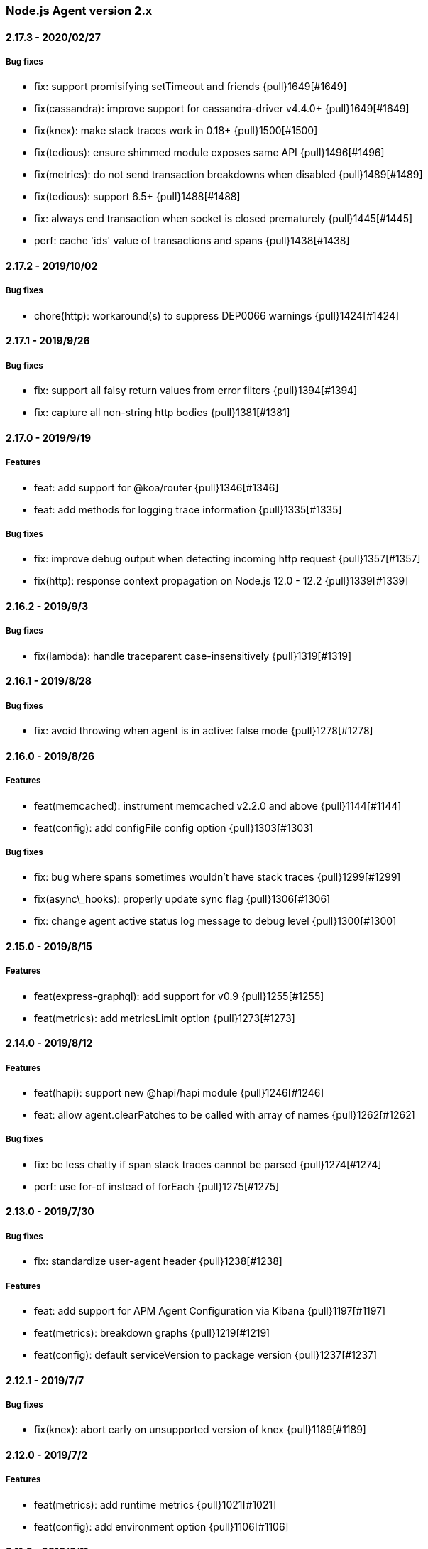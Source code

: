ifdef::env-github[]
NOTE: Release notes are best read in our documentation at
https://www.elastic.co/guide/en/apm/agent/nodejs/current/release-notes.html[elastic.co]
endif::[]

////
[[release-notes-x.x.x]]
==== x.x.x - YYYY/MM/DD

[float]
===== Breaking changes

[float]
===== Features
* Cool new feature: {pull}2526[#2526]

[float]
===== Bug fixes
////

[[release-notes-2.x]]
=== Node.js Agent version 2.x

[[release-notes-2.17.3]]
==== 2.17.3 - 2020/02/27

[float]
===== Bug fixes
* fix: support promisifying setTimeout and friends {pull}1649[#1649]
* fix(cassandra): improve support for cassandra-driver v4.4.0+ {pull}1649[#1649]
* fix(knex): make stack traces work in 0.18+ {pull}1500[#1500]
* fix(tedious): ensure shimmed module exposes same API {pull}1496[#1496]
* fix(metrics): do not send transaction breakdowns when disabled {pull}1489[#1489]
* fix(tedious): support 6.5+ {pull}1488[#1488]
* fix: always end transaction when socket is closed prematurely {pull}1445[#1445]
* perf: cache 'ids' value of transactions and spans {pull}1438[#1438]

[[release-notes-2.17.2]]
==== 2.17.2 - 2019/10/02

[float]
===== Bug fixes
* chore(http): workaround(s) to suppress DEP0066 warnings {pull}1424[#1424]

[[release-notes-2.17.1]]
==== 2.17.1 - 2019/9/26

[float]
===== Bug fixes
* fix: support all falsy return values from error filters {pull}1394[#1394]
* fix: capture all non-string http bodies {pull}1381[#1381]

[[release-notes-2.17.0]]
==== 2.17.0 - 2019/9/19

[float]
===== Features
* feat: add support for @koa/router {pull}1346[#1346]
* feat: add methods for logging trace information {pull}1335[#1335]

[float]
===== Bug fixes
* fix: improve debug output when detecting incoming http request {pull}1357[#1357]
* fix(http): response context propagation on Node.js 12.0 - 12.2 {pull}1339[#1339]

[[release-notes-2.16.2]]
==== 2.16.2 - 2019/9/3

[float]
===== Bug fixes
* fix(lambda): handle traceparent case-insensitively {pull}1319[#1319]

[[release-notes-2.16.1]]
==== 2.16.1 - 2019/8/28

[float]
===== Bug fixes
* fix: avoid throwing when agent is in active: false mode {pull}1278[#1278]

[[release-notes-2.16.0]]
==== 2.16.0 - 2019/8/26

[float]
===== Features
* feat(memcached): instrument memcached v2.2.0 and above {pull}1144[#1144]
* feat(config): add configFile config option {pull}1303[#1303]

[float]
===== Bug fixes
* fix: bug where spans sometimes wouldn't have stack traces {pull}1299[#1299]
* fix(async\_hooks): properly update sync flag {pull}1306[#1306]
* fix: change agent active status log message to debug level {pull}1300[#1300]

[[release-notes-2.15.0]]
==== 2.15.0 - 2019/8/15

[float]
===== Features
* feat(express-graphql): add support for v0.9 {pull}1255[#1255]
* feat(metrics): add metricsLimit option {pull}1273[#1273]

[[release-notes-2.14.0]]
==== 2.14.0 - 2019/8/12

[float]
===== Features
* feat(hapi): support new @hapi/hapi module {pull}1246[#1246]
* feat: allow agent.clearPatches to be called with array of names {pull}1262[#1262]

[float]
===== Bug fixes
* fix: be less chatty if span stack traces cannot be parsed {pull}1274[#1274]
* perf: use for-of instead of forEach {pull}1275[#1275]

[[release-notes-2.13.0]]
==== 2.13.0 - 2019/7/30

[float]
===== Bug fixes
* fix: standardize user-agent header {pull}1238[#1238]

[float]
===== Features
* feat: add support for APM Agent Configuration via Kibana {pull}1197[#1197]
* feat(metrics): breakdown graphs {pull}1219[#1219]
* feat(config): default serviceVersion to package version {pull}1237[#1237]

[[release-notes-2.12.1]]
==== 2.12.1 - 2019/7/7

[float]
===== Bug fixes
* fix(knex): abort early on unsupported version of knex {pull}1189[#1189]

[[release-notes-2.12.0]]
==== 2.12.0 - 2019/7/2

[float]
===== Features
* feat(metrics): add runtime metrics {pull}1021[#1021]
* feat(config): add environment option {pull}1106[#1106]

[[release-notes-2.11.6]]
==== 2.11.6 - 2019/6/11

[float]
===== Bug fixes
* fix(express): don't swallow error handling middleware {pull}1111[#1111]

[[release-notes-2.11.5]]
==== 2.11.5 - 2019/5/27

[float]
===== Bug fixes
* fix(metrics): report correct CPU usage on Linux {pull}1092[#1092]
* fix(express): improve names for routes added via app.use() {pull}1013[#1013]

[[release-notes-2.11.4]]
==== 2.11.4 - 2019/5/27

[float]
===== Bug fixes
* fix: don't add traceparent header to signed AWS requests {pull}1089[#1089]

[[release-notes-2.11.3]]
==== 2.11.3 - 2019/5/22

[float]
===== Bug fixes
* fix(span): use correct logger location {pull}1081[#1081]

[[release-notes-2.11.2]]
==== 2.11.2 - 2019/5/21

[float]
===== Bug fixes
* fix: url.parse expects req.url not req {pull}1074[#1074]
* fix(express-slash): expose express handle properties {pull}1070[#1070]

[[release-notes-2.11.1]]
==== 2.11.1 - 2019/5/10

[float]
===== Bug fixes
* fix(instrumentation): explicitly use `require` {pull}1059[#1059]
* chore: add Node.js 12 to package.json engines field {pull}1057[#1057]

[[release-notes-2.11.0]]
==== 2.11.0 - 2019/5/3

[float]
===== Bug fixes
* chore: rename tags to labels {pull}1019[#1019]

[float]
===== Features
* feat(config): support global labels {pull}1020[#1020]

[float]
===== Bug fixes
* fix(config): do not use ELASTIC\_APM\_ prefix for k8s {pull}1041[#1041]
* fix(instrumentation): prevent handler leak in bindEmitter {pull}1044[#1044]

[[release-notes-2.10.0]]
==== 2.10.0 - 2019/4/15

[float]
===== Features
* feat(express-graphql): add support for version ^0.8.0 {pull}1010[#1010]

[float]
===== Bug fixes
* fix(package): bump elastic-apm-http-client to ^7.2.2 so Kubernetes metadata gets corrected recorded {pull}1011[#1011]
* fix(ts): add TypeScript typings for new traceparent API {pull}1001[#1001]

[[release-notes-2.9.0]]
==== 2.9.0 - 2019/4/10

[float]
===== Features
* feat: add traceparent getter to agent, span and transaction {pull}969[#969]
* feat(template): add support for jade and pug {pull}914[#914]
* feat(elasticsearch): capture more types of queries {pull}967[#967]
* feat: sync flag on spans and transactions {pull}980[#980]

[float]
===== Bug fixes
* fix(agent): init config/logger before usage {pull}956[#956]
* fix: don't add response listener to outgoing requests {pull}974[#974]
* fix(agent): fix basedir in debug mode when starting agent with -r {pull}981[#981]
* fix: ensure Kubernetes/Docker container info is captured {pull}995[#995]

[[release-notes-2.8.0]]
==== 2.8.0 - 2019/4/2

[float]
===== Features
* feat: add agent.setFramework() method {pull}966[#966]
* feat(config): add usePathAsTransactionName config option {pull}907[#907]
* feat(debug): output configuration if logLevel is trace {pull}972[#972]

[float]
===== Bug fixes
* fix(express): transaction default name is incorrect {pull}938[#938]

[[release-notes-2.7.1]]
==== 2.7.1 - 2019/3/28

[float]
===== Bug fixes
* fix: instrument http/https.get requests {pull}954[#954]
* fix: don't add traceparent header to S3 requests {pull}952[#952]

[[release-notes-2.7.0]]
==== 2.7.0 - 2019/3/26

[float]
===== Features
* feat: add patch registry {pull}803[#803]
* feat: allow sub-modules to be patched {pull}920[#920]
* feat: add TypeScript typings {pull}926[#926]

[float]
===== Bug fixes
* fix: update measured-reporting to fix Windows installation issue {pull}933[#933]
* fix(lambda): do not wrap context {pull}931[#931]
* fix(lambda): fix cloning issues of context {pull}947[#947]
* fix(metrics): use noop logger in metrics reporter {pull}912[#912]
* fix(transaction): don't set transaction result if it's null {pull}936[#936]
* fix(agent): allow flush callback to be undefined {pull}934[#934]
* fix: handle promise rejection in case Elasticsearch client throws {pull}870[#870]
* chore: change 'npm run' command namespaces {pull}944[#944]

[[release-notes-2.6.0]]
==== 2.6.0 - 2019/3/5

[float]
===== Features
* feat: add support for Fastify framework {pull}594[#594]
* feat(lambda): accept parent span in lambda wrapper {pull}881[#881]
* feat(lambda): support promise form {pull}871[#871]

[float]
===== Bug fixes
* fix: ensure http headers are always recorded as strings {pull}895[#895]
* fix(metrics): prevent 0ms timers from being created {pull}872[#872]
* fix(config): apiRequestSize should be 768kb {pull}848[#848]
* fix(express): ensure correct transaction names {pull}842[#842]

[[release-notes-2.5.1]]
==== 2.5.1 - 2019/2/4

[float]
===== Bug fixes
* fix(metrics): ensure NaN becomes 0, not null {pull}837[#837] 

[[release-notes-2.5.0]]
==== 2.5.0 - 2019/1/29

[float]
===== Features
* feat(metrics): added basic metrics gathering {pull}731[#731] 

[[release-notes-2.4.0]]
==== 2.4.0 - 2019/1/24

[float]
===== Features
* feat: add ability to set custom log message for errors {pull}824[#824]
* feat: add ability to set custom timestamp for errors {pull}823[#823]
* feat: add support for custom start/end times {pull}818[#818]

[[release-notes-2.3.0]]
==== 2.3.0 - 2019/1/22

[float]
===== Bug fixes
* fix(parsers): move port fix into parser {pull}820[#820]
* fix(mongo): support 3.1.10+ {pull}793[#793]

[float]
===== Features
* feat(config): add captureHeaders config {pull}788[#788]
* feat(config): add container info options {pull}766[#766]

[[release-notes-2.2.1]]
==== 2.2.1 - 2019/1/21

[float]
===== Bug fixes
* fix: ensure request.url.port is a string on transactions {pull}814[#814]

[[release-notes-2.2.0]]
==== 2.2.0 - 2019/1/21

[float]
===== Features
* feat(koa): record framework name and version {pull}810[#810]
* feat(cassandra): support 4.x {pull}784[#784]
* feat(config): validate serverUrl port {pull}795[#795]
* feat: add transaction.type to errors {pull}805[#805]

[float]
===== Bug fixes
* fix: filter outgoing http headers with any case {pull}799[#799]
* fix: we don't support mongodb-core v3.1.10+ {pull}792[#792]

[[release-notes-2.1.0]]
==== 2.1.0 - 2019/1/15

[float]
===== Features
* feat(error): include sampled flag on errors {pull}767[#767]
* feat(span): add tags to spans {pull}757[#757]

[float]
===== Bug fixes
* fix(tedious): don't fail on newest tedious v4.1.3 {pull}775[#775]
* fix(graphql): fix span name for unknown queries {pull}756[#756]

[[release-notes-2.0.6]]
==== 2.0.6 - 2018/12/18

[float]
===== Bug fixes
* fix(graphql): don't throw on invalid query {pull}747[#747]
* fix(koa-router): support more complex routes {pull}749[#749]

[[release-notes-2.0.5]]
==== 2.0.5 - 2018/12/12

[float]
===== Bug fixes
* fix: don't create spans for APM Server requests {pull}735[#735]

[[release-notes-2.0.4]]
==== 2.0.4 - 2018/12/7
* chore: update engines field in package.json {pull}727[#727]
* chore(package): bump random-poly-fill to ^1.0.1 {pull}726[#726]

[[release-notes-2.0.3]]
==== 2.0.3 - 2018/12/7

[float]
===== Bug fixes
* fix(restify): support an array of handlers {pull}709[#709]
* fix: don't throw on older versions of Node.js 6 {pull}711[#711]

[[release-notes-2.0.2]]
==== 2.0.2 - 2018/12/4

[float]
===== Bug fixes
* fix: use randomFillSync polyfill on Node.js <6.13.0 {pull}702[#702]
* fix(hapi): ignore internal events channel {pull}700[#700]

[[release-notes-2.0.1]]
==== 2.0.1 - 2018/11/26

[float]
===== Bug fixes
* fix: log APM Server API errors correctly {pull}692[#692]

[[release-notes-2.0.0]]
==== 2.0.0 - 2018/11/14

[float]
===== Breaking changes
* chore: remove support for Node.js 4 and 9
* chore: remove deprecated buildSpan function {pull}642[#642]
* feat: support APM Server intake API version 2 {pull}465[#465]
* feat: improved filtering function API {pull}579[#579]
* feat: replace double-quotes with underscores in tag names {pull}666[#666]
* feat(config): change config order {pull}604[#604]
* feat(config): support time suffixes {pull}602[#602]
* feat(config): stricter boolean parsing {pull}613[#613]

[float]
===== Features
  * feat: add support for Distributed Tracing {pull}538[#538]
  * feat(transaction): add transaction.ensureParentId function {pull}661[#661]
  * feat(config): support byte suffixes {pull}601[#601]
  * feat(transaction): restructure span\_count and include total {pull}553[#553]
  * perf: improve Async Hooks implementation {pull}679[#679]

[[release-notes-1.x]]
=== Node.js Agent version 1.x

[[release-notes-1.14.3]]
==== 1.14.3 - 2018/11/13
  * fix(async\_hooks): more reliable cleanup {pull}674[#674]

[[release-notes-1.14.2]]
==== 1.14.2 - 2018/11/10
  * fix: prevent memory leak due to potential reference cycle {pull}667[#667]

[[release-notes-1.14.1]]
==== 1.14.1 - 2018/11/8
  * fix: promise.then() resolve point {pull}663[#663]

[[release-notes-1.14.0]]
==== 1.14.0 - 2018/11/6
  * feat(agent): return uuid in captureError callback {pull}636[#636]
  * feat(apollo-server-express): set custom GraphQL transaction names {pull}648[#648]
  * feat(finalhandler): improve capturing of errors in Express {pull}629[#629]
  * fix(http): bind writeHead to transaction {pull}637[#637]
  * fix(shimmer): safely handle property descriptors {pull}634[#634]

[[release-notes-1.13.0]]
==== 1.13.0 - 2018/10/19
  * feat(ioredis): add support for ioredis version 4.x {pull}516[#516]
  * fix(ws): allow disabling WebSocket instrumentation {pull}599[#599]
  * fix: allow flushInterval to be set from env {pull}568[#568]
  * fix: default transactionMaxSpans to 500 {pull}567[#567]

[[release-notes-1.12.0]]
==== 1.12.0 - 2018/8/31
  * feat(restify): add Restify instrumentation {pull}517[#517]
  * feat(config): default serviceName to package name {pull}508[#508]
  * fix: always call agent.flush() callback {pull}537[#537]

[[release-notes-1.11.0]]
==== 1.11.0 - 2018/8/15
  * feat(filters): filter set-cookie headers {pull}485[#485]
  * fix(express): cannot create property symbol {pull}510[#510]

[[release-notes-1.10.2]]
==== 1.10.2 - 2018/8/8
  * fix: ensure logger config can update {pull}503[#503]
  * perf: improve request body parsing speed {pull}492[#492]

[[release-notes-1.10.1]]
==== 1.10.1 - 2018/7/31
  * fix(graphql): handle execute args object {pull}484[#484]

[[release-notes-1.10.0]]
==== 1.10.0 - 2018/7/30
  * feat(cassandra): instrument Cassandra queries {pull}437[#437]
  * feat(mssql): instrument SQL Server queries {pull}444[#444]

[[release-notes-1.9.0]]
==== 1.9.0 - 2018/7/25
  * fix(parsers): use basic-auth rather than req.auth {pull}475[#475]
  * feat(agent): add currentTransaction getter {pull}462[#462]
  * feat: add support for ws 6.x {pull}464[#464]

[[release-notes-1.8.3]]
==== 1.8.3 - 2018/7/11
  * perf: don't patch newer versions of mimic-response {pull}442[#442]

[[release-notes-1.8.2]]
==== 1.8.2 - 2018/7/4
  * fix: ensure correct streaming when using mimic-response {pull}429[#429]

[[release-notes-1.8.1]]
==== 1.8.1 - 2018/6/27
  * fix: improve ability to run in an environment with muliple APM vendors {pull}417[#417]

[[release-notes-1.8.0]]
==== 1.8.0 - 2018/6/23
  * feat: truncate very long error messages {pull}413[#413]
  * fix: be unicode aware when truncating body {pull}412[#412]

[[release-notes-1.7.1]]
==== 1.7.1 - 2018/6/20
  * fix(express-queue): retain continuity through express-queue {pull}396[#396]

[[release-notes-1.7.0]]
==== 1.7.0 - 2018/6/18
  * feat(mysql): support mysql2 module {pull}298[#298]
  * feat(graphql): add support for the upcoming GraphQL v14.x {pull}399[#399]
  * feat(config): add option to disable certain instrumentations {pull}353[#353]
  * feat(http2): instrument client requests {pull}326[#326]
  * fix: get remoteAddress before HTTP request close event {pull}384[#384]
  * fix: improve capture of spans when EventEmitter is in use {pull}371[#371]

[[release-notes-1.6.0]]
==== 1.6.0 - 2018/5/28
  * feat(http2): instrument incoming http2 requests {pull}205[#205]
  * fix(agent): allow agent.endTransaction() to set result {pull}350[#350]

[[release-notes-1.5.4]]
==== 1.5.4 - 2018/5/15
  * chore: allow Node.js 10 in package.json engines field {pull}345[#345]

[[release-notes-1.5.3]]
==== 1.5.3 - 2018/5/14
  * fix: guard against non string err.message

[[release-notes-1.5.2]]
==== 1.5.2 - 2018/5/11
  * fix(express): string errors should not be reported

[[release-notes-1.5.1]]
==== 1.5.1 - 2018/5/10
  * fix: don't throw if span callsites can't be collected

[[release-notes-1.5.0]]
==== 1.5.0 - 2018/5/9
  * feat: add agent.addTags() method {pull}313[#313]
  * feat: add agent.isStarted() method {pull}311[#311]
  * feat: allow calling transaction.end() with transaction result {pull}328[#328]
  * fix: encode spans even if their stack trace can't be captured {pull}321[#321]
  * fix(config): restore custom logger feature {pull}299[#299]
  * fix(doc): lambda getting started had old argument {pull}296[#296]

[[release-notes-1.4.0]]
==== 1.4.0 - 2018/4/9
  * feat(lambda): implement manual lambda instrumentation {pull}234[#234]

[[release-notes-1.3.0]]
==== 1.3.0 - 2018/3/22
  * feat(request): include ppid {pull}286[#286]

[[release-notes-1.2.1]]
==== 1.2.1 - 2018/3/15
  * fix(span): Do not pass stack frames into promises (memory leak fix) {pull}269[#269]

[[release-notes-1.2.0]]
==== 1.2.0 - 2018/3/13
  * feat(config): add serverTimeout {pull}238[#238]
  * fix(config): set default maxQueueSize to 100 {pull}270[#270]
  * feat(ws): add support for ws v5 {pull}267[#267]

[[release-notes-1.1.1]]
==== 1.1.1 - 2018/3/4
  * fix(mongodb): don't throw if span cannot be built {pull}265[#265]

[[release-notes-1.1.0]]
==== 1.1.0 - 2018/2/28
  * feat: add agent.startSpan() function {pull}262[#262]
  * feat(debug): output more debug info on start {pull}254[#254]

[[release-notes-1.0.3]]
==== 1.0.3 - 2018/2/14
  * fix: ensure context.url.full property is truncated if too long {pull}242[#242]

[[release-notes-1.0.2]]
==== 1.0.2 - 2018/2/13
  * fix(express): prevent invalid errors from crashing {pull}240[#240]

[[release-notes-1.0.1]]
==== 1.0.1 - 2018/2/9
  * fix: don't add req/res to unsampled transactions {pull}236[#236]

[[release-notes-1.0.0]]
==== 1.0.0 - 2018/2/6
  * feat(instrumentation): support sampling {pull}154[#154]
  * feat(transaction): add `transactionMaxSpans` config option {pull}170[#170]
  * feat(errors): add captureError call location stack trace {pull}181[#181]
  * feat: allow setting of framework name and version {pull}228[#228]
  * feat(protcol): add `url.full` to intake API payload {pull}166[#166]
  * refactor(config): replace `logBody` with `captureBody` {pull}214[#214]
  * refactor(config): unify config options with python {pull}213[#213]
  * fix: don't collect source code for in-app span frames by default {pull}229[#229]
  * fix(protocol): report dropped span counts in intake API payload {pull}172[#172]
  * refactor(protocol): always include handled flag in intake API payload {pull}191[#191]
  * refactor(protocol): move process fields to own namespace in intake API payload {pull}155[#155]
  * refactor(protocol): rename `uncaught` to `handled` in intake API payload {pull}140[#140]
  * refactor(protocol): rename `in_app` to `library_frame` in intake API payload {pull}96[#96]
  * refactor: rename app to service {pull}93[#93]
  * refactor: rename trace to span {pull}92[#92]

[[release-notes-0.x]]
=== Node.js Agent version 0.x

[[release-notes-0.12.0]]
==== 0.12.0 - 2018/1/24
  * feat(\*): control amount of source context lines collected using new config options {pull}196[#196]
  * feat(agent): add public flush function to force flush of transaction queue: agent.flush([callback]) {pull}187[#187]
  * feat(mongodb): add support for mongodb-core 3.x {pull}190[#190]
  * refactor(config): update default flushInterval to 10 seconds (lower memory usage) {pull}186[#186]
  * chore(\*): drop support for Node.js 5 and 7 {pull}169[#169]
  * refactor(instrumentation): encode transactions as they are added to the queue (lower memory usage) {pull}184[#184]

[[release-notes-0.11.0]]
==== 0.11.0 - 2018/1/11
  * feat(\*): Set default stack trace limit to 50 frames {pull}171[#171]
  * feat(ws): add support for ws@4.x {pull}164[#164]
  * feat(errors): associate errors with active transaction

[[release-notes-0.10.0]]
==== 0.10.0 - 2018/1/3
  * feat(express): auto-track errors (BREAKING CHANGE: removed express middleware) {pull}127[#127]
  * feat(hapi): add hapi 17 support {pull}146[#146]
  * fix(\*): fix Node.js 8 support using async\_hooks {pull}77[#77]
  * fix(graphql): support sync execute {pull}139[#139]
  * refactor(agent): make all config properties private (BREAKING CHANGE) {pull}107[#107]

[[release-notes-0.9.0]]
==== 0.9.0 - 2017/12/15
  * feat(conf): allow serverUrl to contain a sub-path {pull}116[#116]
  * refactor(\*): better format of error messages from the APM Server {pull}108[#108]

[[release-notes-0.8.1]]
==== 0.8.1 - 2017/12/13
  * docs(\*): we're now in beta! {pull}103[#103]

[[release-notes-0.8.0]]
==== 0.8.0 - 2017/12/13
  * feat(handlebars): instrument handlebars {pull}98[#98]

[[release-notes-0.7.0]]
==== 0.7.0 - 2017/12/6
  * feat(parser): add sourceContext config option to control if code snippets are sent to the APM Server {pull}87[#87]
  * fix(\*): move https-pem to list of devDependencies

[[release-notes-0.6.0]]
==== 0.6.0 - 2017/11/17
  * feat(queue): add maxQueueSize config option {pull}56[#56]

[[release-notes-0.5.0]]
==== 0.5.0 - 2017/11/17
  * refactor(\*): drop support for Node.js <4 {pull}65[#65]
  * refactor(\*): rename module to elastic-apm-node {pull}71[#71]
  * feat(queue): add fuzziness to flushInterval {pull}63[#63]

[[release-notes-0.4.0]]
==== 0.4.0 - 2017/11/15
  * fix(https): instrument https.request in Node.js v9
  * refactor(http): log HTTP results in groups of 100 {pull}68[#68]
  * fix(api): add language to APM Server requests {pull}64[#64]
  * refactor(trans): set default transaction.result to success {pull}67[#67]
  * refactor(config): rename timeout config options {pull}59[#59]

[[release-notes-0.3.1]]
==== 0.3.1 - 2017/10/3
  * fix(parsers): don't log context.request.url.search as null {pull}48[#48]
  * fix(parsers): separate hostname and port when parsing Host header {pull}47[#47]

[[release-notes-0.3.0]]
==== 0.3.0 - 2017/9/20
  * fix(instrumentation): don't sample transactions {pull}40[#40]
  * feat(graphql): include GraphQL operation name in trace and transaction names {pull}27[#27]
  * feat(tls): add validateServerCert config option {pull}32[#32]
  * feat(parser): support http requests with full URI's {pull}26[#26]
  * refactor(\*): remove appGitRef config option
  * fix(instrumentation): fix setting of custom flushInterval
  * feat(elasticsearch): add simple Elasticsearch instrumentation
  * fix(\*): don't start agent if appName is invalid

[[release-notes-0.2.0]]
==== 0.2.0 - 2017/8/28
  * refactor(\*): support new default port 8200 in APM Server
  * refactor(\*): support new context.response status code format

[[release-notes-0.1.1]]
==== 0.1.1 - 2017/8/17
  * fix(instrumentation): don't fail when sending transactions to APM Server

[[release-notes-0.1.0]]
==== 0.1.0 - 2017/8/17
  * Initial release
